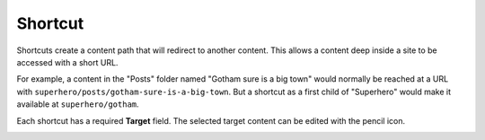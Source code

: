 .. _shortcut:

Shortcut
========

Shortcuts create a content path that will redirect to another content. This allows a content deep inside a site to be accessed with a short
URL.

For example, a content in the "Posts" folder named "Gotham sure is a big town" would normally be reached at a URL with
``superhero/posts/gotham-sure-is-a-big-town``. But a shortcut as a first child of "Superhero" would make it available at
``superhero/gotham``.

Each shortcut has a required **Target** field. The selected target content can be edited with the pencil icon.

.. image:: images/shortcut.jpg
